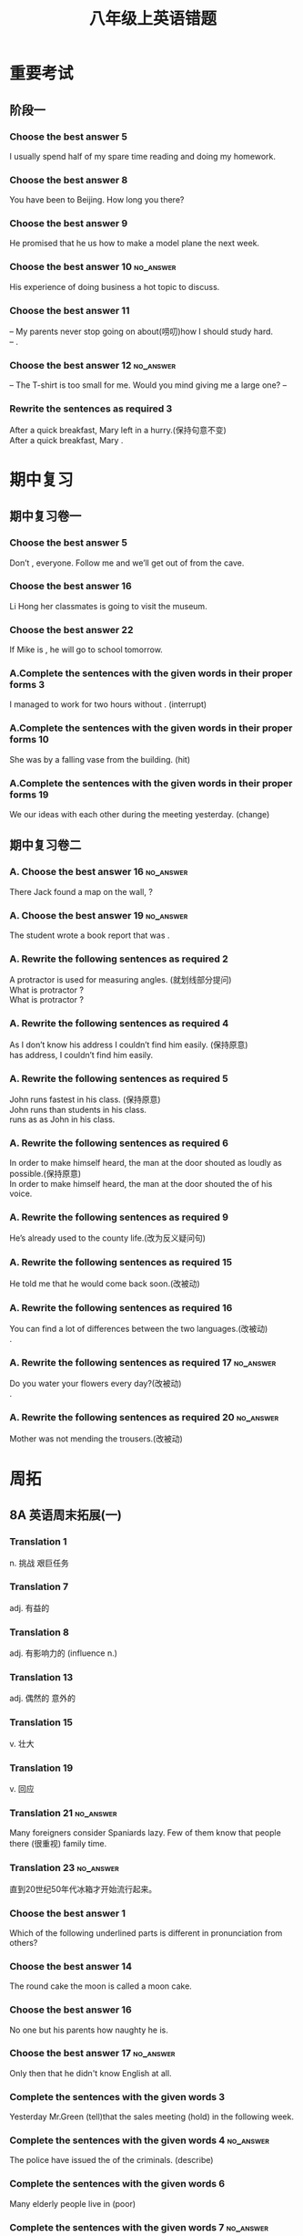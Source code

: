 #+TITLE: 八年级上英语错题
:PROPERTIES:
#+STARTUP: content
#+STARTUP: noptag
#+STARTUP: hideblocks
#+OPTIONS: author:nil date:nil
#+TAGS: no_answer(a) \n no_pic(p)
#+LATEX_CLASS: exam
#+LATEX_HEADER: \usepackage{xeCJK}
#+LATEX_HEADER: \newcommand\epart{\part}
#+LATEX_CLASS_OPTIONS: [answers]
:END:

* 重要考试
** 阶段一
*** Choose the best answer 5
I usually spend half of my spare time reading and  \fillin doing my homework.
\begin{oneparchoices}
\correctchoice the other
\choice the others
\choice others
\choice the rest
\end{oneparchoices}

*** Choose the best answer 8
You have been to Beijing. How long \fillin you \fillin there?
\begin{oneparchoices}
\correctchoice will...stay
\choice did...stay
\choice have...stayed
\choice do...stay
\end{oneparchoices}

*** Choose the best answer 9
He promised that he \fillin us how to make a model plane the next week.
\begin{oneparchoices}
\choice will teach
\correctchoice would teach
\choice has taught
\choice had taught
\end{oneparchoices}

*** Choose the best answer 10                                     :no_answer:
His experience of doing business \fillin a hot topic to discuss.
\begin{oneparchoices}
\choice raised
\choice rose
\choice was raised
\choice was risen
\end{oneparchoices}

*** Choose the best answer 11
-- My parents never stop going on about(唠叨)how I should study hard. \\
-- \fillin[].

\begin{oneparchoices}
\choice So my parents do.
\choice Nor my parents.
\choice So do my parents.
\correctchoice Neither do my parents.
\end{oneparchoices}

*** Choose the best answer 12                                     :no_answer:
-- The T-shirt is too small for me. Would you mind giving me a large one?
-- \fillin[]

\begin{oneparchoices}
\choice Yes,please.
\choice I'm busy now.
\choice Not at all.
\choice You're welcome
\end{oneparchoices}

*** Rewrite the sentences as required 3
After a quick breakfast, Mary left in a hurry.(保持句意不变) \\
After a quick breakfast, Mary \fillin[hurried] \fillin[off] .

* 期中复习
** 期中复习卷一
*** Choose the best answer 5
Don’t \fillin[], everyone. Follow me and we’ll get out of from the cave.
\begin{oneparchoices}
\choice fright
\correctchoice panic
\choice afraid
\choice worried
\end{oneparchoices}
*** Choose the best answer 16
\fillin[] Li Hong \fillin[] her classmates is going to visit the museum.
\begin{oneparchoices}
\correctchoice /;as well as
\choice Not only; but also
\choice Both; and
\choice Neither; nor
\end{oneparchoices}

*** Choose the best answer 22
If Mike is \fillin[], he will go to school tomorrow.
\begin{oneparchoices}
\choice good enough
\correctchoice well enough
\choice enough good
\choice enough well
\end{oneparchoices}

*** A.Complete the sentences with the given words in their proper forms 3
I managed to work for two hours without \fillin[interruption]. (interrupt)

*** A.Complete the sentences with the given words in their proper forms 10
She was \fillin[hit] by a falling vase from the building. (hit)

*** A.Complete the sentences with the given words in their proper forms 19
We \fillin[have exchanged] our ideas with each other during the meeting yesterday. (change)

** 期中复习卷二
*** A. Choose the best answer 16                                  :no_answer:
There Jack found a map on the wall, \fillin[] ?
\begin{oneparchoices}
\choice wasn‘t there
\choice didn’t there
\choice didn’t he
\choice wasn’t he
\end{oneparchoices}

*** A. Choose the best answer 19                                  :no_answer:
The student wrote a book report that was \fillin.
\begin{oneparchoices}
\choice ten-page-long
\choice ten pages long
\choice ten-pages-long
\choice ten-page long
\end{oneparchoices}

*** A. Rewrite the following sentences as required 2
A protractor is used for measuring angles. (就划线部分提问) \\
What is protractor \fillin[used] \fillin[doing]?  \\
What is protractor \fillin[used] \fillin[to] \fillin[do]?

*** A. Rewrite the following sentences as required 4
As I don’t know his address I couldn’t find him easily. (保持原意) \\
\fillin[Without] \fillin[knowing] has address, I couldn’t find him easily.

*** A. Rewrite the following sentences as required 5
John runs fastest in his class. (保持原意) \\
John runs \fillin[faster] than \fillin[the] \fillin[other] students in his class. \\
\fillin[Nobody] \fillin[else] runs as \fillin[fast] as John in his class.

*** A. Rewrite the following sentences as required 6
In order to make himself heard, the man at the door shouted as loudly as possible.(保持原意) \\
In order to make himself heard, the man at the door shouted \fillin[at] the \fillin[top] of his voice.

*** A. Rewrite the following sentences as required 9
He’s already used to the county life.(改为反义疑问句) \\
\fillin[He has used to the country life, hasn't he?][5cm]

*** A. Rewrite the following sentences as required 15
He told me that he would come back soon.(改被动) \\
\fillin[I was told that he would come back soon.][10cm]

*** A. Rewrite the following sentences as required 16
You can find a lot of differences between the two languages.(改被动) \\
\fillin[A lot of differences between the two languages can found by you][10cm].

*** A. Rewrite the following sentences as required 17             :no_answer:
Do you water your flowers every day?(改被动) \\
\fillin[Are the flowers watered every day by you?][10cm].

*** A. Rewrite the following sentences as required 20             :no_answer:
Mother was not mending the trousers.(改被动) \\
\fillin[The trousers aren't mented by mother.][10cm]

* 周拓
** 8A 英语周末拓展(一)
*** Translation 1
n. 挑战 艰巨任务 \fillin[challenge]

*** Translation 7
adj. 有益的 \fillin[beneficial]

*** Translation 8
adj. 有影响力的 \fillin[Influential] (influence n.)

*** Translation 13
adj. 偶然的 意外的 \fillin[accidental]

*** Translation 15
v. 壮大 \fillin[enrich]

*** Translation 19
v. 回应 \fillin[Respond]

*** Translation 21                                                :no_answer:
Many foreigners consider Spaniards lazy. Few of them know that people there \fillin[place value on] (很重视) family time.
*** Translation 23                                                :no_answer:
直到20世纪50年代冰箱才开始流行起来。 \\
\fillin[][5cm]

*** Choose the best answer 1
Which of the following underlined parts is different in pronunciation from others?

\begin{choices}
\correctchoice We need some water to keep healthy.
\choice There is a special watch on the floor.
\choice I want to get there by underground.
\choice Don't wash the clothes in hot water.
\end{choices}

*** Choose the best answer 14
The round cake \fillin the moon is called a moon cake.
\begin{oneparchoices}
\correctchoice like
\choice is like
\choice likes
\choice looks like
\end{oneparchoices}

*** Choose the best answer 16
No one but his parents \fillin how naughty he is.
\begin{oneparchoices}
\choice know
\correctchoice knows
\choice are knowing
\choice knew
\end{oneparchoices}

*** Choose the best answer 17                                     :no_answer:
Only then \fillin that he didn't know English at all.
\begin{oneparchoices}
\fillin I realized
\fillin I did realize
\fillin did I realize
\fillin realize I
\end{oneparchoices}

*** Complete the sentences with the given words 3
Yesterday Mr.Green \fillin[was told] (tell)that the sales meeting \fillin[would be held] (hold) in the following week.

*** Complete the sentences with the given words 4                 :no_answer:
The police have issued the \fillin[] of the criminals. (describe)

*** Complete the sentences with the given words 6
Many elderly people live in \fillin[poverty] (poor)

*** Complete the sentences with the given words 7                 :no_answer:
Can you express your idea in a rather clear way without any \fillin[]? (repeat)

*** Complete the sentences with the given words 9
There are some \fillin[simibrities] between the two plays.(similar)

*** Complete the sentences with the given words 10
Can you give me a(n) \fillin[explation] for this? (explain)

*** Complete the sentences with the given words 11
If you \fillin[simplify] that story, the little boy will be sure to understand it.(simple)

*** Complete the sentences with the given words 13                :no_answer:
I noticed with great \fillin[] that you made great progress.(satisfied)

*** Rewrite the following sentences 3                             :no_answer:
The building was owned by a local businessman.(保持句意基本不变） \\
The building \fillin[] \fillin[] a local businessman.

*** Rewrite the following sentences 4                             :no_answer:
You like playing basketball, and he likes running, \fillin[] (改为反义疑问句)

*** Rewrite the following sentences 5
All of us know something about the traditional skill of cormorant fishing. (改为否定句) \\
\fillin[None] \fillin[of] \fillin[us] \fillin[knows] \fillin[anything] about the traditional skill of cornorant fishing.

*** Rewrite the following sentences 6
He doesn't watch TV every day,I think. (合并为复合句) \\
\fillin[I don't think that he watches TV][6cm]

*** Rewrite the following sentences 10                            :no_answer:
You mustn't get off the bus. It doesn't completely stop.(合并为一句）
You mustn't get off the bus \fillin[untill it stop].

* 平时
** 8A 语法训练1
*** A. Choose the best answer 10
They wanted to know whether they \fillin a rehearsal(排演) before performing on stage.
\begin{oneparchoices}
\choice will have
\choice had
\correctchoice would have
\choice have had
\end{oneparchoices}

*** A. Rewrite the sentence ad required 1
My husband has never sent flowers to his mother on Mother's Day.(改为一般疑问句)\\
\fillin[Has your husband ever sent flowers] to his mother on Mother's Day?

*** A. Rewrite the sentence ad required 3
John denied cheating in the English test.(改为反义疑问句)\\
John denied cheating in the English test, \fillin[didn't he]?

*** B. Choose the best answer 1
Which of the following underlined parts is different in pronunciation from the others?
\begin{oneparchoices}
\choice small
\choice talk
\choice chalk
\correctchoice salt
\end{oneparchoices}

*** B. Choose the best answer 3
The manager is very busy and always calls his client \fillin[] .
\begin{oneparchoices}
\choice On his way to home
\choice his way home
\choice on her way home
\correctchoice on the way home
\end{oneparchoices}

*** B. Choose the best answer 5
We try our best to make our country \fillin in the world.
\begin{oneparchoices}
\choice More beautiful
\choice more beautifully
\choice more beauty
\correctchoice the most beautiful
\end{oneparchoices}

*** B. Choose the best answer 6                                   :no_answer:
Mr. Black \fillin to the cinema last Sunday because he \fillin the film.
\begin{oneparchoices}
\choice Hasn’t gone; has seen
\choice didn’t go; has seen
\choice didn’t go; has seen
\choice hasn’t gone; had seen
\end{oneparchoices}

*** B. Choose the best answer 11
It is \fillin of the girl to say no to the computer game.
\begin{oneparchoices}
\choice sensitive
\choice honest
\choice kind
\correctchoice sensible
\end{oneparchoices}

*** B. Choose the best answer 12
The students were talking happily when suddenly the alarm \fillin[].
\begin{oneparchoices}
\choice Went out
\choice went in
\choice went up
\choice went off
\end{oneparchoices}

*** B. Fill in the blank with a proper word 2
We've made \fillin[unbelievable] progress, and hopefully we can continue that. (believe)

** 8A 语法训练2
*** A. Choose the best answer 7
My uncle \fillin[] as a manager since he came back from the USA five years ago.
\begin{oneparchoices}
\choice Worked
\correctchoice has worked
\choice works
\choice had worked
\end{oneparchoices}

*** A. Fill in the blank with a proper word 3
The parents often have \fillin[arguments] about the education of their children. (argue)

*** A. Fill in the blank with a proper word 7                     :no_answer:
If you don't listen to the teacher \fillin[] , you are likely to miss some important points.(attention)

*** A.Rewrite the sentence as required 2
My father bought me a new computer.(改为被动语态) \\
A new computer \fillin[was broght for me by my father.][10cm].

*** A.Rewrite the sentence as required 6                          :no_answer:
annoying,always,buy,asks,unnecessary,me,something,salesman,the,to,(连词成句) \\
\fillin[][12cm]

*** B. Choose the best answer 3
Betty used to \fillin[] to school, but now she \fillin[] to school by bus on weekdays.
\begin{oneparchoices}
\choice walking,goes
\choice walking, is going
\correctchoice walk,goes
\choice walk,is going
\end{oneparchoices}

*** B. Choose the best answer 6
Learning \fillin[] country's language is a better way of knowing \fillin[] culture behind it.
\begin{oneparchoices}
\choice the,a
\choice a,the
\choice /,the
\choice a,/
\end{oneparchoices}

*** B. Fill in the blank with a proper word. 3
Betty's \fillin[success] in winning the gold medal made all of us proud of her.(successful)

*** B. Rewrite the sentences as required. 2
The bookshelf is so high that the boy can't reach the top of it.(保持原句意思) \\
The bookshelf isn't \fillin[low enough for the boy to][5cm] reach the top.

*** B. Rewrite the sentences as required. 5
The headmaster wrote an email to the students who won the top prize in the contest.(改被动语态) \\
The students who won the top prize \fillin[were written an email to][5cm] by headmaster in the contest.

*** C.Choices 4
It is \fillin to send a letter by air mail than by ordinary mail.
\begin{oneparchoices}
\choice much quickly
\correctchoice much quicker
\choice more quickly
\choice more quicker
\end{oneparchoices}

*** C.Choices 7                                                   :no_answer:
The prices of the film tickets nowadays are far \fillin . Some of the citizens can't afford them.
\begin{oneparchoices}
\correctchoice more expensive
\choice cheaper
\choice higher
\choice expensive
\end{oneparchoices}

*** C.Choices 14
Jim \fillin to answer the questions that was \fillin by the teachers.
\begin{oneparchoices}
\correctchoice rose / raised
\choice raised / rise
\choice rose /risen
\choice raised /raised
\end{oneparchoices}

*** C.Choices 20
\fillin of us knows that Jack Ma is the founder of Alibaba.
\begin{oneparchoices}
\choice All
\correctchoice Every one
\choice Everyone
\choice both
\end{oneparchoices}

** Good beginning is half done
*** 选用(success 的相关词)
选用(success 的相关词)
My ambition is to become a \fillin[successful] man. 
Therefore, I try hard to have \fillin[success] in getting the prizes in various contests.
Now my efforts \fillin[successed]. 
I'm very proud of it. I can tell everybody I have done it \fillin[sccestully].
*** Newspaper feedback 1
v. 提议；打算 \fillin[propose]
*** Newspaper feedback 5
v. 延伸 \fillin[extend]
*** TODO Newspaper feedbactk 18
他们不习惯寻找户外的娱乐活动，也没有培养创造地娱乐自己的能力。
\fillin[The don't get ability to looking for outdoor entertainment][2in].
*** Choose the best answer 7
Today newly-produced mobile phones which can take photos \fillin a camera is famous \fillin its powerful function.
#+begin_src latex
\begin{oneparchoices}
\choice as, for
\choice as, as
\correctchoice like for
\choice like, as
\end{oneparchoices}
#+end_src

*** Choose the best answer 10
Daisy is a student who is always strict \fillin her study.

\begin{oneparchoices}
\choice with
\choice to
\choice for
\correctchoice in
\end{oneparchoices}

*** Rewrite the following setence 4
"John, will you go abroad to continue your study next year?" Susan asked.(改宾从句)
\fillin[]



